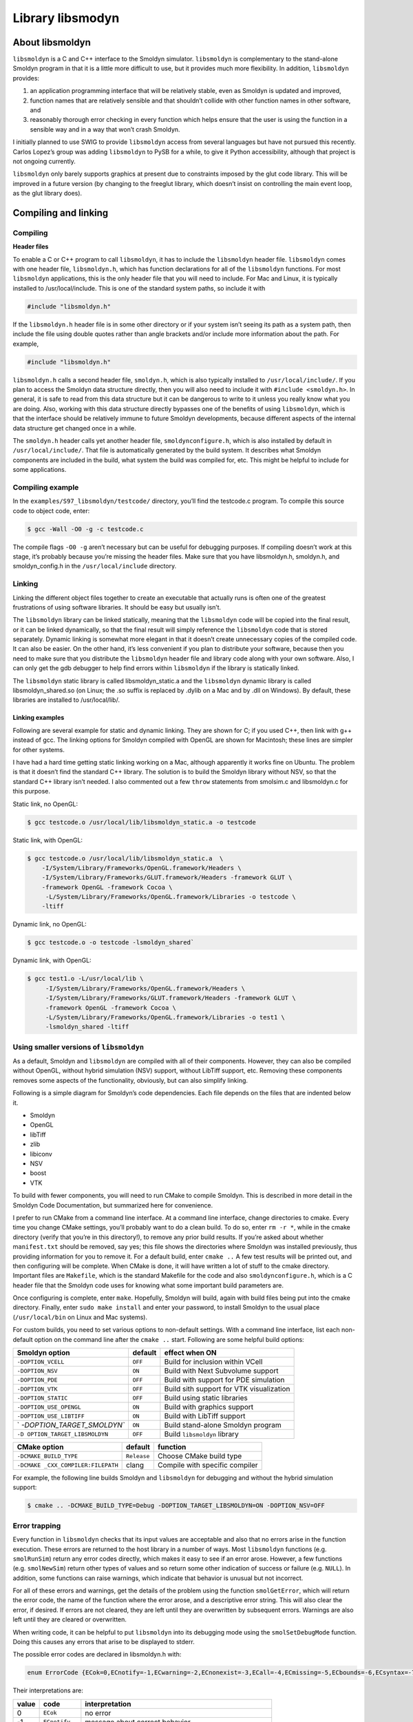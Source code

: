 ******************
Library libsmodyn
******************

About libsmoldyn
================

``libsmoldyn`` is a C and C++ interface to the Smoldyn simulator.
``libsmoldyn`` is complementary to the stand-alone Smoldyn program in
that it is a little more difficult to use, but it provides much more
flexibility. In addition, ``libsmoldyn`` provides:

1. an application programming interface that will be relatively stable,
   even as Smoldyn is updated and improved,
2. function names that are relatively sensible and that shouldn’t
   collide with other function names in other software, and
3. reasonably thorough error checking in every function which helps
   ensure that the user is using the function in a sensible way and in a
   way that won’t crash Smoldyn.

I initially planned to use SWIG to provide ``libsmoldyn`` access from
several languages but have not pursued this recently. Carlos Lopez’s
group was adding ``libsmoldyn`` to PySB for a while, to give it Python
accessibility, although that project is not ongoing currently.

``libsmoldyn`` only barely supports graphics at present due to
constraints imposed by the glut code library. This will be improved in a
future version (by changing to the freeglut library, which doesn’t
insist on controlling the main event loop, as the glut library does).

Compiling and linking
=====================

Compiling
---------

**Header files**

To enable a C or C++ program to call ``libsmoldyn``, it has to include the
``libsmoldyn`` header file. ``libsmoldyn`` comes with one header file,
``libsmoldyn.h``, which has function declarations for all of the ``libsmoldyn``
functions. For most ``libsmoldyn`` applications, this is the only header file
that you will need to include. For Mac and Linux, it is typically installed to
/usr/local/include. This is one of the standard system paths, so include it
with

.. code:: c

   #include "libsmoldyn.h"

If the ``libsmoldyn.h`` header file is in some other directory or if
your system isn’t seeing its path as a system path, then include the
file using double quotes rather than angle brackets and/or include more
information about the path. For example,

.. code:: c

   #include "libsmoldyn.h"

``libsmoldyn.h`` calls a second header file, ``smoldyn.h``, which is
also typically installed to ``/usr/local/include/``. If you plan to
access the Smoldyn data structure directly, then you will also need to
include it with ``#include <smoldyn.h>``. In general, it is safe to read
from this data structure but it can be dangerous to write to it unless
you really know what you are doing. Also, working with this data
structure directly bypasses one of the benefits of using ``libsmoldyn``,
which is that the interface should be relatively immune to future
Smoldyn developments, because different aspects of the internal data
structure get changed once in a while.

The ``smoldyn.h`` header calls yet another header file,
``smoldynconfigure.h``, which is also installed by default in
``/usr/local/include/``. That file is automatically generated by the
build system. It describes what Smoldyn components are included in the
build, what system the build was compiled for, etc. This might be
helpful to include for some applications.

Compiling example
-----------------

In the ``examples/S97_libsmoldyn/testcode/`` directory, you’ll find the
testcode.c program. To compile this source code to object code, enter:

.. code:: bash

   $ gcc -Wall -O0 -g -c testcode.c

The compile flags ``-O0 -g`` aren’t necessary but can be useful for
debugging purposes. If compiling doesn’t work at this stage, it’s
probably because you’re missing the header files. Make sure that you
have libsmoldyn.h, smoldyn.h, and smoldyn_config.h in the
``/usr/local/include`` directory.

Linking
-------

Linking the different object files together to create an executable that
actually runs is often one of the greatest frustrations of using
software libraries. It should be easy but usually isn’t.

The ``libsmoldyn`` library can be linked statically, meaning that the
``libsmoldyn`` code will be copied into the final result, or it can be
linked dynamically, so that the final result will simply reference the
``libsmoldyn`` code that is stored separately. Dynamic linking is
somewhat more elegant in that it doesn’t create unnecessary copies of
the compiled code. It can also be easier. On the other hand, it’s less
convenient if you plan to distribute your software, because then you
need to make sure that you distribute the ``libsmoldyn`` header file and
library code along with your own software. Also, I can only get the gdb
debugger to help find errors within ``libsmoldyn`` if the library is
statically linked.

The ``libsmoldyn`` static library is called libsmoldyn_static.a and the
``libsmoldyn`` dynamic library is called libsmoldyn_shared.so (on Linux;
the .so suffix is replaced by .dylib on a Mac and by .dll on Windows).
By default, these libraries are installed to /usr/local/lib/.

Linking examples
^^^^^^^^^^^^^^^^

Following are several example for static and dynamic linking. They are
shown for C; if you used C++, then link with g++ instead of gcc. The
linking options for Smoldyn compiled with OpenGL are shown for
Macintosh; these lines are simpler for other systems.

I have had a hard time getting static linking working on a Mac, although
apparently it works fine on Ubuntu. The problem is that it doesn’t find
the standard C++ library. The solution is to build the Smoldyn library
without NSV, so that the standard C++ library isn’t needed. I also
commented out a few ``throw`` statements from smolsim.c and libsmoldyn.c
for this purpose.

Static link, no OpenGL:

.. code:: bash

   $ gcc testcode.o /usr/local/lib/libsmoldyn_static.a -o testcode

Static link, with OpenGL:

.. code:: bash

   $ gcc testcode.o /usr/local/lib/libsmoldyn_static.a  \
       -I/System/Library/Frameworks/OpenGL.framework/Headers \
       -I/System/Library/Frameworks/GLUT.framework/Headers -framework GLUT \
       -framework OpenGL -framework Cocoa \
        -L/System/Library/Frameworks/OpenGL.framework/Libraries -o testcode \
       -ltiff

Dynamic link, no OpenGL:

.. code:: bash

   $ gcc testcode.o -o testcode -lsmoldyn_shared`

Dynamic link, with OpenGL:

.. code:: bash

   $ gcc test1.o -L/usr/local/lib \
        -I/System/Library/Frameworks/OpenGL.framework/Headers \
        -I/System/Library/Frameworks/GLUT.framework/Headers -framework GLUT \
        -framework OpenGL -framework Cocoa \
        -L/System/Library/Frameworks/OpenGL.framework/Libraries -o test1 \
        -lsmoldyn_shared -ltiff

Using smaller versions of ``libsmoldyn``
----------------------------------------

As a default, Smoldyn and ``libsmoldyn`` are compiled with all of their
components. However, they can also be compiled without OpenGL, without
hybrid simulation (NSV) support, without LibTiff support, etc. Removing
these components removes some aspects of the functionality, obviously,
but can also simplify linking.

Following is a simple diagram for Smoldyn’s code dependencies. Each file
depends on the files that are indented below it.

-  Smoldyn
-  OpenGL
-  libTiff
-  zlib
-  libiconv
-  NSV
-  boost
-  VTK

To build with fewer components, you will need to run CMake to compile
Smoldyn. This is described in more detail in the Smoldyn Code
Documentation, but summarized here for convenience.

I prefer to run CMake from a command line interface. At a command line
interface, change directories to cmake. Every time you change CMake
settings, you’ll probably want to do a clean build. To do so, enter
``rm -r *``, while in the cmake directory (verify that you’re in this
directory!), to remove any prior build results. If you’re asked about
whether m\ ``anifest.txt`` should be removed, say yes; this file shows
the directories where Smoldyn was installed previously, thus providing
information for you to remove it. For a default build, enter
``cmake ..`` A few test results will be printed out, and then
configuring will be complete. When CMake is done, it will have written a
lot of stuff to the cmake directory. Important files are ``Makefile``,
which is the standard Makefile for the code and also
``smoldynconfigure.h``, which is a C header file that the Smoldyn code
uses for knowing what some important build parameters are.

Once configuring is complete, enter ``make``. Hopefully, Smoldyn will
build, again with build files being put into the cmake directory.
Finally, enter ``sudo make install`` and enter your password, to install
Smoldyn to the usual place (``/usr/local/bin`` on Linux and Mac
systems).

For custom builds, you need to set various options to non-default
settings. With a command line interface, list each non-default option on
the command line after the ``cmake ..`` start. Following are some
helpful build options:

+----------------------------+---------+----------------------------+
| Smoldyn option             | default | effect when ON             |
+============================+=========+============================+
| ``-DOPTION_VCELL``         | ``OFF`` | Build for inclusion within |
|                            |         | VCell                      |
+----------------------------+---------+----------------------------+
| ``-DOPTION_NSV``           | ``ON``  | Build with Next Subvolume  |
|                            |         | support                    |
+----------------------------+---------+----------------------------+
| ``-DOPTION_PDE``           | ``OFF`` | Build with support for PDE |
|                            |         | simulation                 |
+----------------------------+---------+----------------------------+
| ``-DOPTION_VTK``           | ``OFF`` | Build sith support for VTK |
|                            |         | visualization              |
+----------------------------+---------+----------------------------+
| ``-DOPTION_STATIC``        | ``OFF`` | Build using static         |
|                            |         | libraries                  |
+----------------------------+---------+----------------------------+
| ``-DOPTION_USE_OPENGL``    | ``ON``  | Build with graphics        |
|                            |         | support                    |
+----------------------------+---------+----------------------------+
| ``-DOPTION_USE_LIBTIFF``   | ``ON``  | Build with LibTiff support |
+----------------------------+---------+----------------------------+
| `                          | ``ON``  | Build stand-alone Smoldyn  |
| `-DOPTION_TARGET_SMOLDYN`` |         | program                    |
+----------------------------+---------+----------------------------+
| ``-D                       | ``OFF`` | Build ``libsmoldyn``       |
| OPTION_TARGET_LIBSMOLDYN`` |         | library                    |
+----------------------------+---------+----------------------------+

+--------------------------+-------------+--------------------------+
| CMake option             | default     | function                 |
+==========================+=============+==========================+
| ``-DCMAKE_BUILD_TYPE``   | ``Release`` | Choose CMake build type  |
+--------------------------+-------------+--------------------------+
| ``-DCMAKE                | clang       | Compile with specific    |
| _CXX_COMPILER:FILEPATH`` |             | compiler                 |
+--------------------------+-------------+--------------------------+

For example, the following line builds Smoldyn and ``libsmoldyn`` for
debugging and without the hybrid simulation support:

.. code:: bash

   $ cmake .. -DCMAKE_BUILD_TYPE=Debug -DOPTION_TARGET_LIBSMOLDYN=ON -DOPTION_NSV=OFF

Error trapping
---------------

Every function in ``libsmoldyn`` checks that its input values are
acceptable and also that no errors arise in the function execution.
These errors are returned to the host library in a number of ways. Most
``libsmoldyn`` functions (e.g. ``smolRunSim``) return any error codes
directly, which makes it easy to see if an error arose. However, a few
functions (e.g. ``smolNewSim``) return other types of values and so
return some other indication of success or failure (e.g. ``NULL``). In
addition, some functions can raise warnings, which indicate that
behavior is unusual but not incorrect.

For all of these errors and warnings, get the details of the problem
using the function ``smolGetError``, which will return the error code,
the name of the function where the error arose, and a descriptive error
string. This will also clear the error, if desired. If errors are not
cleared, they are left until they are overwritten by subsequent errors.
Warnings are also left until they are cleared or overwritten.

When writing code, it can be helpful to put ``libsmoldyn`` into its
debugging mode using the ``smolSetDebugMode`` function. Doing this
causes any errors that arise to be displayed to stderr.

The possible error codes are declared in libsmoldyn.h with:

.. code:: c

   enum ErrorCode {ECok=0,ECnotify=-1,ECwarning=-2,ECnonexist=-3,ECall=-4,ECmissing=-5,ECbounds=-6,ECsyntax=-7,ECerror=-8,ECmemory=-9,ECbug=-10,ECsame=-11};

Their interpretations are:

+-------+----------------+-------------------------------------------+
| value | code           | interpretation                            |
+=======+================+===========================================+
| 0     | ``ECok``       | no error                                  |
+-------+----------------+-------------------------------------------+
| -1    | ``ECnotify``   | message about correct behavior            |
+-------+----------------+-------------------------------------------+
| -2    | ``ECwarning``  | unusual but not incorrect behavior        |
+-------+----------------+-------------------------------------------+
| -3    | ``ECnonexist`` | a function input specifies an item that   |
|       |                | doesn’t exist                             |
+-------+----------------+-------------------------------------------+
| -4    | ``ECsame``     | error code should be unchanged from a     |
|       |                | prior code                                |
+-------+----------------+-------------------------------------------+
| -5    | ``ECall``      | an argument of ``all`` was found and may  |
|       |                | not be permitted                          |
+-------+----------------+-------------------------------------------+
| -6    | ``ECmissing``  | a necessary function input parameter is   |
|       |                | missing                                   |
+-------+----------------+-------------------------------------------+
| -7    | ``ECbounds``   | a function input parameter is out of      |
|       |                | bounds                                    |
+-------+----------------+-------------------------------------------+
| -8    | ``ECsyntax``   | function inputs don’t make syntactical    |
|       |                | sense                                     |
+-------+----------------+-------------------------------------------+
| -9    | ``ECerror``    | unspecified error condition               |
+-------+----------------+-------------------------------------------+
| -10   | ``ECmemory``   | Smoldyn was unable to allocate the        |
|       |                | necessary memory                          |
+-------+----------------+-------------------------------------------+
| -11   | ``ECbug``      | error arose which should not have been    |
|       |                | possible                                  |
+-------+----------------+-------------------------------------------+

Error checking system internal to libsmoldyn.c
----------------------------------------------

This section describes how to write ``libsmoldyn`` functions using error
checking. While it is an essential part of all ``libsmoldyn`` functions,
these details are not important for most ``libsmoldyn`` users.

1. The first line of every ``libsmoldyn`` function should be
   ``const char     *funcname="``\ *function_name*\ \`\ ``;``. This name
   will be returned with any error message to tell the user where the
   error arose.

2. Within the function, check for warnings or errors with the ``LCHECK``
   macro. The macro format is
   ``LCHECK(``\ *condition*\ ``,funcname,``\ *error_code*\ ``,"``\ *message*\ \`\ ``);``.
   This checks that the test *condition* is true, and issues a
   notification, warning, or error when this is not the case. The
   *message* should be a descriptive message that is under 256
   characters in length.

3. Most functions return an ``enum ErrorCode``. If this is the case for
   your function, and your function might return a notification and/or a
   warning, then end the main body of the function with
   ``return     libwarncode;``. If it cannot return a notification or a
   warning, then end it with ``return ECok;``. Finally, if it does not
   return an \`\ ``enum     ErrorCode``, then it needs to return some
   other error condition that will tell the user to check for errors
   using ``smolGetError``.

4. After the main body of the function, add a goto target called
   ``failure:``.

5. Assuming the function returns an \`\ ``enum ErrorCode``", end the
   function with ``return liberrorcode;``.

The ``smolSetTimeStep`` function provides an excellent and simple
example of how ``libsmoldyn`` functions typically address errors. It is:

.. code:: c

   enum ErrorCode smolSetTimeStep(simptr sim,double timestep) {
       const char *funcname="smolSetTimeStep";

       LCHECK(sim,funcname,ECmissing,"missing sim");
       LCHECK(timestep>0,funcname,ECbounds,"timestep is not > 0");
       simsettime(sim,timestep,3);
       return ECok;
    failure:
       return liberrorcode; }

The ``smolGet...Index`` functions are worth a comment. Each of these
functions returns the index of an item, such as a species or a surface,
based on the name of the item. If the name is not found or other errors
arise, then these functions return the error code, cast as an integer.
Also, if the name is ``all``, then these functions return the error code
``ECall`` and set the error string
``species cannot be ‘all’", or equivalent. A typical use of these functions is seen in``\ smolSetSpeciesMobility`,
which includes the following code:

.. code:: c

   i=smolGetSpeciesIndex(sim,species);
   if(i==(int)ECall) smolClearError();
   else LCHECK(i>0,funcname,ECsame,NULL);

In this particular case, this function permits an input of ``all``, so
it clears errors that arise from this return value, and leaves ``i`` as
a negative value for later use.

``libsmoldyn`` quick function guide
====================================

The ``libsmoldyn`` functions correspond relatively closely to the
Smoldyn language statements, although not perfectly. However, all
functionality should be available using either method. The following
table lists the correspondences. Statements preceded by asterisks need
to be either entered in statement blocks or preceded by the statement’s
context (e.g. with ``surface`` *name*). Where correspondence does not
apply, the table lists ``N/A``.

+----------------------+----------------------------------------------+
| Statement            | ``libsmoldyn`` function                      |
+======================+==============================================+
| ``#``                | N/A                                          |
+----------------------+----------------------------------------------+
| ``/* ... */``        | N/A                                          |
+----------------------+----------------------------------------------+
| read_file            | ``smolLoadSimFromFile``,                     |
|                      | ``smolReadConfigString``                     |
+----------------------+----------------------------------------------+
| end_file             | N/A                                          |
+----------------------+----------------------------------------------+
| define               | N/A                                          |
+----------------------+----------------------------------------------+
| define_global        | N/A                                          |
+----------------------+----------------------------------------------+
| undefine             | N/A                                          |
+----------------------+----------------------------------------------+
| ifdefine             | N/A                                          |
+----------------------+----------------------------------------------+
| ifundefine           | N/A                                          |
+----------------------+----------------------------------------------+
| else                 | N/A                                          |
+----------------------+----------------------------------------------+
| endif                | N/A                                          |
+----------------------+----------------------------------------------+
| display_define       | N/A                                          |
+----------------------+----------------------------------------------+
| N/A                  | ``smolSetError``                             |
+----------------------+----------------------------------------------+
| N/A                  | ``smolGetError``                             |
+----------------------+----------------------------------------------+
| N/A                  | ``smolClearError``                           |
+----------------------+----------------------------------------------+
| N/A                  | ``smolSetDebugMode``                         |
+----------------------+----------------------------------------------+
| N/A                  | ``smolErrorCodeToString``                    |
+----------------------+----------------------------------------------+
|                      |                                              |
+----------------------+----------------------------------------------+
| dim                  | ``smolNewSim``                               |
+----------------------+----------------------------------------------+
| boundaries           | ``smolNewSim``, ``smolSetBoundaryType``      |
+----------------------+----------------------------------------------+
| low_wall             | ``smolNewSim``, ``smolSetBoundaryType``      |
+----------------------+----------------------------------------------+
| high_wall            | ``smolNewSim``, ``smolSetBoundaryType``      |
+----------------------+----------------------------------------------+
| time_start           | ``smolSetSimTimes``, ``smolSetTimeStart``    |
+----------------------+----------------------------------------------+
| time_stop            | ``smolSetSimTimes``, ``smolSetTimeStop``     |
+----------------------+----------------------------------------------+
| time_step            | ``smolSetSimTimes``, ``smolSetTimeStep``     |
+----------------------+----------------------------------------------+
| time_now             | ``smolSetTimeNow``                           |
+----------------------+----------------------------------------------+
|                      |                                              |
+----------------------+----------------------------------------------+
| species              | ``smolAddSpecies``                           |
+----------------------+----------------------------------------------+
| N/A                  | ``smolGetSpeciesIndex``                      |
+----------------------+----------------------------------------------+
| N/A                  | ``smolGetSpeciesName``                       |
+----------------------+----------------------------------------------+
| difc                 | ``smolSetSpeciesMobility``                   |
+----------------------+----------------------------------------------+
| difm                 | ``smolSetSpeciesMobility``                   |
+----------------------+----------------------------------------------+
| drift                | ``smolSetSpeciesMobility``                   |
+----------------------+----------------------------------------------+
| mol                  | ``smolAddSolutionMolecules``                 |
+----------------------+----------------------------------------------+
| surface_mol          | ``smolAddSurfaceMolecules``                  |
+----------------------+----------------------------------------------+
| compartment_mol      | ``smolAddCompartmentMolecules``              |
+----------------------+----------------------------------------------+
| molecule_lists       | ``smolAddMolList``                           |
+----------------------+----------------------------------------------+
| mol_list             | ``smolAddSpecies``, ``smolSetMolList``       |
+----------------------+----------------------------------------------+
| N/A                  | ``smolGetMolListIndex``                      |
+----------------------+----------------------------------------------+
| N/A                  | ``smolGetMolListName``                       |
+----------------------+----------------------------------------------+
| max_mol              | ``smolSetMaxMolecules``                      |
+----------------------+----------------------------------------------+
| N/A                  | ``smolGetMoleculeCount``                     |
+----------------------+----------------------------------------------+
|                      |                                              |
+----------------------+----------------------------------------------+
| graphics             | ``smolSetGraphicsParams``                    |
+----------------------+----------------------------------------------+
| graphic_iter         | ``smolSetGraphicsParams``                    |
+----------------------+----------------------------------------------+
| graphic_delay        | ``smolSetGraphicsParams``                    |
+----------------------+----------------------------------------------+
| frame_thickness      | ``smolSetFrameStyle``                        |
+----------------------+----------------------------------------------+
| frame_color          | ``smolSetFrameStyle``                        |
+----------------------+----------------------------------------------+
| grid_thickness       | ``smolSetGridStyle``                         |
+----------------------+----------------------------------------------+
| grid_color           | ``smolSetGridStyle``                         |
+----------------------+----------------------------------------------+
| background_color     | ``smolSetBackgroundStyle``                   |
+----------------------+----------------------------------------------+
| display_size         | ``smolSetMoleculeStyle``                     |
+----------------------+----------------------------------------------+
| color                | ``smolSetMoleculeStyle``                     |
+----------------------+----------------------------------------------+
| tiff_iter            | ``smolSetTiffParams``                        |
+----------------------+----------------------------------------------+
| tiff_name            | ``smolSetTiffParams``                        |
+----------------------+----------------------------------------------+
| tiff_min             | ``smolSetTiffParams``                        |
+----------------------+----------------------------------------------+
| tiff_max             | ``smolSetTiffParams``                        |
+----------------------+----------------------------------------------+
| light                | ``smolSetLightParams``                       |
+----------------------+----------------------------------------------+
| text_color           | ``smolSetTextStyle``                         |
+----------------------+----------------------------------------------+
| text_display         | ``smolAddTextDisplay``                       |
+----------------------+----------------------------------------------+
|                      |                                              |
+----------------------+----------------------------------------------+
| output_root          | ``smolSetOutputPath``                        |
+----------------------+----------------------------------------------+
| output_files         | ``smolAddOutputFile``                        |
+----------------------+----------------------------------------------+
| append_files         | ``smolAddOutputFile``                        |
+----------------------+----------------------------------------------+
| output_file_number   | ``smolAddOutputFile``                        |
+----------------------+----------------------------------------------+
| cmd                  | ``smolAddCommand``,                          |
|                      | ``smolAddCommandFromString``                 |
+----------------------+----------------------------------------------+
|                      |                                              |
+----------------------+----------------------------------------------+
| start_surface        | ``smolAddSurface``                           |
+----------------------+----------------------------------------------+
| new_surface          | ``smolAddSurface``                           |
+----------------------+----------------------------------------------+
| \* name              | ``smolAddSurface``                           |
+----------------------+----------------------------------------------+
| N/A                  | ``smolGetSurfaceIndex``                      |
+----------------------+----------------------------------------------+
| N/A                  | ``smolGetSurfaceName``                       |
+----------------------+----------------------------------------------+
| action               | ``smolSetSurfaceAction``                     |
+----------------------+----------------------------------------------+
| rate                 | ``smolSetSurfaceRate``                       |
+----------------------+----------------------------------------------+
| rate_internal        | ``smolSetSurfaceRate``                       |
+----------------------+----------------------------------------------+
| color                | ``smolSetSurfaceFaceStyle``,                 |
|                      | ``smolSetSurfaceEdgeStyle``                  |
+----------------------+----------------------------------------------+
| thickness            | ``smolSetSurfaceEdgeStyle``                  |
+----------------------+----------------------------------------------+
| stipple              | ``smolSetSurfaceEdgeStyle``                  |
+----------------------+----------------------------------------------+
| polygon              | ``smolSetSurfaceFaceStyle``                  |
+----------------------+----------------------------------------------+
| shininess            | ``smolSetSurfaceFaceStyle``                  |
+----------------------+----------------------------------------------+
| panel                | ``smolAddPanel``                             |
+----------------------+----------------------------------------------+
| N/A                  | ``smolGetPanelIndex``                        |
+----------------------+----------------------------------------------+
| N/A                  | ``smolGetPanelName``                         |
+----------------------+----------------------------------------------+
| jump                 | ``smolSetPanelJump``                         |
+----------------------+----------------------------------------------+
| neighbors            | ``smolAddPanelNeighbor``                     |
+----------------------+----------------------------------------------+
| unbounded_emitter    | ``smolAddSurfaceUnboundedEmitter``           |
+----------------------+----------------------------------------------+
| end_surface          | N/A                                          |
+----------------------+----------------------------------------------+
| epsilon              | ``smolSetSurfaceSimParams``                  |
+----------------------+----------------------------------------------+
| margin               | ``smolSetSurfaceSimParams``                  |
+----------------------+----------------------------------------------+
| neighbor_dist        | ``smolSetSurfaceSimParams``                  |
+----------------------+----------------------------------------------+
|                      |                                              |
+----------------------+----------------------------------------------+
| start_compartment    | ``smolAddCompartment``                       |
+----------------------+----------------------------------------------+
| new_compartment      | ``smolAddCompartment``                       |
+----------------------+----------------------------------------------+
| \* name              | ``smolAddCompartment``                       |
+----------------------+----------------------------------------------+
| N/A                  | ``smolGetCompartmentIndex``                  |
+----------------------+----------------------------------------------+
| N/A                  | ``smolGetCompartmentName``                   |
+----------------------+----------------------------------------------+
| surface              | ``smolAddCompartmentSurface``                |
+----------------------+----------------------------------------------+
| point                | ``smolAddCompartmentPoint``                  |
+----------------------+----------------------------------------------+
| compartment          | ``smolAddCompartmentLogic``                  |
+----------------------+----------------------------------------------+
| end_compartment      | N/A                                          |
+----------------------+----------------------------------------------+
|                      |                                              |
+----------------------+----------------------------------------------+
| reaction             | ``smolAddReaction``                          |
+----------------------+----------------------------------------------+
| N/A                  | ``smolGetReactionIndex``                     |
+----------------------+----------------------------------------------+
| N/A                  | ``smolGetReactionName``                      |
+----------------------+----------------------------------------------+
| reaction_cmpt        | ``smolSetReactionRegion``                    |
+----------------------+----------------------------------------------+
| reaction_surface     | ``smolSetReactionRegion``                    |
+----------------------+----------------------------------------------+
| reaction_rate        | ``smolAddReaction``, ``smolSetReactionRate`` |
+----------------------+----------------------------------------------+
| confspread_radius    | ``smolSetReactionRate``                      |
+----------------------+----------------------------------------------+
| binding_radius       | ``smolSetReactionRate``                      |
+----------------------+----------------------------------------------+
| reaction_probability | ``smolSetReactionRate``                      |
+----------------------+----------------------------------------------+
| reaction_production  | ``smolSetReactionRate``                      |
+----------------------+----------------------------------------------+
| reaction_permit      | not supported                                |
+----------------------+----------------------------------------------+
| reaction_forbid      | not supported                                |
+----------------------+----------------------------------------------+
| product_placement    | ``smolSetReactionProducts``                  |
+----------------------+----------------------------------------------+
|                      |                                              |
+----------------------+----------------------------------------------+
| start_port           | ``smolAddPort``                              |
+----------------------+----------------------------------------------+
| new_port             | ``smolAddPort``                              |
+----------------------+----------------------------------------------+
| \* name              | ``smolAddPort``                              |
+----------------------+----------------------------------------------+
| N/A                  | ``smolGetPortIndex``                         |
+----------------------+----------------------------------------------+
| N/A                  | ``smolGetPortName``                          |
+----------------------+----------------------------------------------+
| surface              | ``smolAddPort``                              |
+----------------------+----------------------------------------------+
| face                 | ``smolAddPort``                              |
+----------------------+----------------------------------------------+
| end_port             | N/A                                          |
+----------------------+----------------------------------------------+
| N/A                  | ``smolAddPortMolecules``                     |
+----------------------+----------------------------------------------+
| N/A                  | ``smolGetPortMolecules``                     |
+----------------------+----------------------------------------------+
|                      |                                              |
+----------------------+----------------------------------------------+
| rand_seed            | ``smolSetRandomSeed``                        |
+----------------------+----------------------------------------------+
| accuracy             | not supported                                |
+----------------------+----------------------------------------------+
| molperbox            | ``smolSetPartitions``                        |
+----------------------+----------------------------------------------+
| boxsize              | ``smolSetPartitions``                        |
+----------------------+----------------------------------------------+
| gauss_table_size     | not supported                                |
+----------------------+----------------------------------------------+
| epsilon              | ``smolSetSurfaceSimParams``                  |
+----------------------+----------------------------------------------+
| margin               | ``smolSetSurfaceSimParams``                  |
+----------------------+----------------------------------------------+
| neighbor_dist        | ``smolSetSurfaceSimParams``                  |
+----------------------+----------------------------------------------+
| pthreads             | not supported                                |
+----------------------+----------------------------------------------+
|                      |                                              |
+----------------------+----------------------------------------------+
| N/A                  | ``smolUpdateSim``                            |
+----------------------+----------------------------------------------+
| N/A                  | ``smolRunTimeStep``                          |
+----------------------+----------------------------------------------+
| N/A                  | ``smolRunSim``                               |
+----------------------+----------------------------------------------+
| N/A                  | ``smolRunSimUntil``                          |
+----------------------+----------------------------------------------+
| N/A                  | ``smolFreeSim``                              |
+----------------------+----------------------------------------------+
| N/A                  | ``smolDisplaySim``                           |
+----------------------+----------------------------------------------+
| N/A                  | ``smolPrepareSimFromFile``                   |
+----------------------+----------------------------------------------+

``libsmoldyn`` header file
==========================

Following is the entire ``libsmoldyn`` header file, ``libsmoldyn.h``.
This lists all of the function declarations. If there is a discrepancy
between declarations listed here and those listed in following sections,
the ones shown here are almost certainly the correct ones. This file
references smoldyn.h, which lists all of the data structure declarations
and enumerated type definitions.

If you compiled and installed Smoldyn using the default configuration,
both files should be in your ``/usr/local/include/smoldyn`` directory.
Also in this directory is the ``smoldyn_config.h`` file. This file was
used for compiling Smoldyn and ``libsmoldyn`` but is not needed
afterwards. Nevertheless, it’s copied to the /usr/local/include/smoldyn
directory so that programs that call ``libsmoldyn`` can know what
options ``libsmoldyn`` was built with.

``libsmoldyn`` functions
========================

General comments
----------------

None of the functions allocate memory, except within the simulation data
structure. This means, for example, that all functions that return
strings do not allocate these strings themselves, but instead write the
string text to memory that the library user allocated and gave to the
function. All strings are fixed at ``STRCHAR`` characters, where this
constant is defined in ``string2.h`` to 256 characters.

Miscellaneous
-------------

-  ``double smolGetVersion(void);`` Returns the Smoldyn version number.

Errors
------

-  | ``void smolSetError(const char *errorfunction,enum ErrorCode errorcode,const char *errorstring);``
   | This function is probably not useful for most users. Sets the
     ``libsmoldyn`` error code to ``errorcode``, error function to
     ``errorfunction``, and error string to ``errorstring``. The sole
     exception is if ``errorcode`` is ``ECsame`` then this does nothing
     and simply returns. Back to it’s normal operation, this also either
     sets or clears the ``libsmoldyn`` warning code, as appropriate. If
     ``errorstring`` is entered as ``NULL``, this clears the current
     error string, and similarly for ``errorfunction``.

-  | ``enum ErrorCode smolGetError(char *errorfunction,char *errorstring,int clearerror);``
   | Returns the current ``libsmoldyn`` error code directly, returns the
     function where the error occurred in ``errorfunction`` if it is not
     ``NULL``, and returns the error string in ``errorstring`` if it is
     not ``NULL``. Set ``clearerror`` to 1 to clear the error and 0 to
     leave any error condition unchanged.

-  ``void smolClearError(void);``

   Clears any error condition.

-  ``void smolSetDebugMode(int debugmode);``

   Enter ``debugmode`` as 1 to enable debugging and 0 to disable
   debugging. When debug mode is turned on, all errors are displayed to
   stderr, as are all cleared errors. By turning on debug mode, you can
   often avoid checking for errors with additional code and you also
   typically don’t need to call ``smolGetError``.

-  ``char* smolErrorCodeTostring(enum ErrorCode erc,char *string);``

   Returns a string both directly and in ``string`` that corresponds to
   the error code in ``erc``. For example, if ``erc`` is ``ECmemory``,
   this returns the string ``memory``.

Sim structure
-------------

-  | ``simptr smolNewSim(int dim,double *lowbounds,double *highbounds);``
   | Creates and returns a new sim structure. The structure is
     initialized for a ``dim`` dimensional system that has boundaries
     defined by the points ``lowbounds`` and ``highbounds``. Boundaries
     are transmitting (modify them with ``smolSetBoundaryType``).
     Returns ``NULL`` upon failure.

-  | ``enum ErrorCode smolUpdateSim(simptr sim);``
   | Updates the simulation structure. This calculates all simulation
     parameters from physical parameters, sorts lists, and generally
     does everything required to make a simulation ready to run. It may
     be called multiple times.

-  | ``enum ErrorCode smolRunTimeStep(simptr sim);``
   | Runs one time step of the simulation. Returns an error if the
     simulation terminates unexpectedly during this time step or a
     warning if it terminates normally.

-  | ``enum ErrorCode smolRunSim(simptr sim);``
   | Runs the simulation until it terminates. Returns an error if the
     simulation terminates unexpectedly during this time step or a
     warning if it terminates normally.

-  | ``enum ErrorCode smolRunSimUntil(simptr sim,double breaktime);``
   | Runs the simulation either until it terminates or until the
     simulation time equals or exceeds ``breaktime``.

-  | ``enum ErrorCode smolFreeSim(simptr sim);``
   | Frees the simulation data structure.

-  | ``enum ErrorCode smolDisplaySim(simptr sim);``
   | Displays all relevant information about the simulation system to
     stdout.

Read configuration file
-----------------------

-  | ``simptr smolPrepareSimFromFile(char *filepath,char *filename,char *flags);``
   | Reads the Smoldyn configuration file that is at ``filepath`` and
     has file name ``filename``, sets it up, and outputs simulation
     diagnostics to stdout. Returns the sim structure, or ``NULL`` if an
     error occurred. ``flags`` are the command line flags that are
     entered for normal Smoldyn use. Either or both of ``filepath`` and
     ``flags`` can be sent in as ``NULL`` if there is nothing to report.
     After this function runs successfully, it should be possible to
     call ``smolRunSim`` or ``smolRunTimeStep``.

-  | ``enum ErrorCode smolLoadSimFromFile(char *filepath,char *filename,simptr *simpointer,char *flags);``
   | Loads part or all of a sim structure from the file that is at
     ``filepath`` and has file name ``filename``. Send in ``simpointer``
     as a pointer to sim, where sim may be an existing simulation
     structure that this function will append or ``NULL`` if it is to be
     created by this function. ``flags`` are the command line flags that
     are entered for normal Smoldyn use. Either or both of ``filepath``
     and ``flags`` can be sent in as ``NULL`` if there is nothing to
     report. After this function runs successfully, call
     ``smolUpdateSim`` to calculate simulation parameters.

-  | ``enum ErrorCode smolReadConfigString(simptr sim,char *statement,char *parameters);``
   | Reads and processes what would normally be a single line of a
     configuration file. The first word of the line is the statement
     name, entered here as ``statement``, while the rest of the line is
     entered as ``parameters``. Separate different parameters with
     spaces. The same parser is used as for normal Smoldyn configuration
     files. This function does not make use of block style input
     formatting, such as for surface definitions. This means that a new
     surface needs to declared with ``new_surface`` **name** and all
     subsequent surface definitions need to start with surface **name**.
     Analogous rules apply to compartments and port.

Simulation settings
-------------------

-  | ``enum ErrorCode smolSetSimTimes(simptr sim,double timestart,double timestop,double timestep);``
   | Sets all of the simulation time parameters to the values entered
     here. In addition the simulation time ``now`` is set to
     ``timestart``.

-  | ``enum ErrorCode smolSetTimeStart(simptr sim,double timestart);``
   | Sets the simulation starting time.

-  | ``enum ErrorCode smolSetTimeStop(simptr sim,double timestop);``
   | Sets the simulation stopping time.

-  ``enum ErrorCode smolSetTimeNow(simptr sim,double timenow);`` Sets
   the simulation current time.

-  ``enum ErrorCode smolSetTimeStep(simptr sim,double timestep);`` Sets
   the simulation time step, which must be greater than 0.

-  ``enum ErrorCode smolSetRandomSeed(simptr sim,double seed);`` Sets
   the random number generator seed to ``seed`` if ``seed`` is at least
   0, and sets it to the current time value if ``seed`` is less than 0.

-  ``enum ErrorCode smolSetPartitions(simptr sim,char *method,double value);``
   Sets the virtual partitions in the simulation volume. Enter
   ``method`` as ``molperbox`` and then enter ``value`` with the
   requested number of molecules per partition volume; the default,
   which is used if this function is not called at all, is a target of 4
   molecules per box. Or, enter ``method`` as ``boxsize`` and enter
   ``value`` with the requested partition spacing. In this latter case,
   the actual partition spacing may be larger or smaller than the
   requested value in order to fit an integer number of partitions into
   each coordinate of the simulation volume.

Graphics
--------

-  | ``enum ErrorCode smolSetGraphicsParams(simptr sim,char *method,int timesteps,double delay);``
   | Sets basic simulation graphics parameters. Enter ``method`` as
     ``none`` for no graphics (the default), ``opengl`` for fast but
     minimal OpenGL graphics, ``opengl_good`` for improved OpenGL
     graphics, ``opengl_better`` for fairly good OpenGL graphics, or as
     ``NULL`` to not set this parameter currently. Enter ``timesteps``
     with a positive integer to set the number of simulation time steps
     between graphics renderings (1 is the default) or with a negative
     number to not set this parameter currently. Enter ``delay`` as a
     non-negative number to set the minimum number of milliseconds that
     must elapse between subsequent graphics renderings in order to
     improve visualization (0 is the default) or as a negative number to
     not set this parameter currently.

-  | ``enum ErrorCode smolSetTiffParams(simptr sim,int timesteps,char *tiffname,int lowcount,int highcount);``
   | Sets parameters for the automatic collection of TIFF format
     snapshots of the graphics window. ``timesteps`` is the number of
     simulation timesteps that should elapse between subsequent
     snapshots, ``tiffname`` is the root filename of the output TIFF
     files, ``lowcount`` is a number that is appended to the filename of
     the first snapshot and which is then incremented for subsequent
     snapshots, and ``highcount`` is the last numbered file that will be
     collected. Enter negative numbers for ``timesteps``, ``lowcount``,
     and/or ``highcount`` to not set these parameters, and enter
     ``NULL`` for ``tiffname`` to not set the file name.

-  | ``enum ErrorCode smolSetLightParams(simptr sim,int lightindex,double *ambient,double *diffuse,double *specular,double *position);``
   | Sets the lighting parameters that are used for the rendering method
     ``opengl_better``. Enter ``lightindex`` as -1 for the global
     ambient light (in which case ``diffuse``, ``specular``, and
     ``position`` should all be ``NULL``) or as 0 to 8 for one of the 8
     light sources. For each light source, you can specify the 4-value
     color vector for the light’s ambient, diffuse, and specular
     properties (all values should be between 0 and 1). You can also
     specify the 3-dimensional position for the light. To not set a
     property, just enter the respective vector as ``NULL``.

-  | ``enum ErrorCode smolSetBackgroundStyle(simptr sim,double *color);``
   | Sets the color of the graphics display background. ``color`` is a
     4-value vector with red, green, blue, and alpha values.

-  | ``enum ErrorCode smolSetFrameStyle(simptr sim,double thickness,double *color);``
   | Sets the thickness and the color of the wire frame that outlines
     the simulation system in the graphics window. Enter ``thickness``
     as 0 for no frame, as a positive number for the number of points in
     thickness, or as a negative number to not set this parameter. Enter
     ``color`` as a 4-value vector with the frame color, or as ``NULL``
     to not set it.

-  | ``enum ErrorCode smolSetGridStyle(simptr sim,double thickness,double *color);``
   | Sets the thickness and the color of a grid that shows where the
     partitions are that separate Smoldyn’s virtual boxes. Enter
     ``thickness`` as 0 for no grid, as a positive number for the number
     of points in thickness, or as a negative number to not set this
     parameter. Enter ``color`` as a 4-value vector with the grid color,
     or as ``NULL`` to not set it.

-  | ``enum ErrorCode  smolSetTextStyle(simptr sim,double *color);``
   | Sets the color of any text that is displayed to the graphics
     window. ``color`` is a 4-value vector with red, green, blue, and
     alpha values.

-  | ``enum ErrorCode smolAddTextDisplay(simptr sim,char *item);``
   | Adds ``item`` to the list of things that Smoldyn should display as
     text to the graphics window. Currently supported options are
     ``time`` and the names of species and, optionally, their states.
     For species and states, the graphics window shows the number of
     molecules.

Runtime commands
----------------

-  | ``enum ErrorCode smolSetOutputPath(simptr sim,char *path);``
   | Sets the file path for text output files to ``path``.

-  | ``enum ErrorCode  smolAddOutputFile(simptr sim,char *filename,int suffix,int append);``
   | Declares the file called ``filename`` as a file for output by one
     or more runtime commands. Note that spaces are not permitted in the
     file name. If ``suffix`` is non-negative, then the file name is
     suffixed by this integer, which can be helpful for creating output
     file stacks. Enter ``append`` as 1 if any current file should
     simply be appended, or to 0 if any current file should be
     overwritten.

-  | ``enum ErrorCode smolAddCommand(simptr sim,char type,double on,double off,double step,double multiplier,char *commandstring);``
   | Adds a run-time command to the simulation, including its timing
     instructions. This function should generally be called after
     ``smolSetSimTimes`` to make sure that command times get set
     correctly. The following table lists the command type options along
     with the other parameters that are used for each type. Parameters
     that are not required are simply ignored. The ``commandstring`` is
     the command name followed by any command parameters.

   +----------+----------+----------+----------+----------+----------+
   | ``type`` | meaning  | ``on``   | ``off``  | ``step`` | ``mult   |
   |          |          |          |          |          | iplier`` |
   +==========+==========+==========+==========+==========+==========+
   |          |          |          |          |          |          |
   +----------+----------+----------+----------+----------+----------+
   | ``b``    | before   | -        | -        | -        | -        |
   |          | si       |          |          |          |          |
   |          | mulation |          |          |          |          |
   +----------+----------+----------+----------+----------+----------+
   | ``a``    | after    | -        | -        | -        | -        |
   |          | si       |          |          |          |          |
   |          | mulation |          |          |          |          |
   +----------+----------+----------+----------+----------+----------+
   | ``@``    | at fixed | time     | -        | -        | -        |
   |          | time     |          |          |          |          |
   +----------+----------+----------+----------+----------+----------+
   | ``i``    | fixed    | time on  | time off | time     | -        |
   |          | i        |          |          | step     |          |
   |          | ntervals |          |          |          |          |
   +----------+----------+----------+----------+----------+----------+
   | ``x``    | exp      | time on  | time off | min.     | mu       |
   |          | onential |          |          | time     | ltiplier |
   |          | i        |          |          | step     |          |
   |          | ntervals |          |          |          |          |
   +----------+----------+----------+----------+----------+----------+
   |          |          |          |          |          |          |
   +----------+----------+----------+----------+----------+----------+
   | ``B``    | before   | -        | -        | -        | -        |
   |          | si       |          |          |          |          |
   |          | mulation |          |          |          |          |
   +----------+----------+----------+----------+----------+----------+
   | ``A``    | after    | -        | -        | -        | -        |
   |          | si       |          |          |          |          |
   |          | mulation |          |          |          |          |
   +----------+----------+----------+----------+----------+----------+
   | ``&``    | at fixed | i        | -        | -        | -        |
   |          | i        | teration |          |          |          |
   |          | teration |          |          |          |          |
   +----------+----------+----------+----------+----------+----------+
   | ``I``    | fixed    | iter. on | iter.    | iter.    | -        |
   |          | i        |          | off      | step     |          |
   |          | teration |          |          |          |          |
   |          | i        |          |          |          |          |
   |          | ntervals |          |          |          |          |
   +----------+----------+----------+----------+----------+----------+
   | ``E``    | every    | -        | -        | -        | -        |
   |          | time     |          |          |          |          |
   |          | step     |          |          |          |          |
   +----------+----------+----------+----------+----------+----------+
   | ``N``    | every    | -        | -        | iter.    | -        |
   |          | n’th     |          |          | step     |          |
   |          | time     |          |          |          |          |
   |          | step     |          |          |          |          |
   +----------+----------+----------+----------+----------+----------+

-  | ``enum ErrorCode``
   | ``smolAddCommandFromString(simptr sim,char *string);``
   | Defines a runtime command, including its execution timing
     parameters, from the string ``string``. This string should be
     identical to ones used in configuration files, except that they do
     not include the ``cmd`` statement.

Molecules
---------

-  | ``enum ErrorCode smolAddSpecies(simptr sim,char *species,char *mollist);``
   | Adds a molecular species named ``species`` to the system. If you
     have already created species lists and want all states of this
     species to live in a specific list, then enter it in ``mollist``;
     otherwise, enter ``mollist`` as ``NULL`` or an empty string to
     request default behavior.

-  | ``int smolGetSpeciesIndex(simptr sim,char *species);``
   | Returns the species index that corresponds to the species named
     ``species``. Upon failure, this function returns an error code cast
     as an integer.

-  | ``char* smolGetSpeciesName(simptr sim,int speciesindex,char *species);``
   | Returns the species name that corresponds to the species index in
     ``speciesindex``. The name is returned both in ``species`` and
     directly, where the latter simplifies function use. Upon failure,
     this function returns ``NULL``.

-  | ``enum ErrorCode smolSetSpeciesMobility(simptr sim,char *species,enum MolecState     state,double difc,double *drift,double *difmatrix);``
   | Sets any or all of the mobility coefficients for species
     ``species`` (which may be ``all``) and state ``state`` (which may
     be ``MSall``). ``difc`` is the isotropic diffusion coefficient,
     ``drift`` is the drift vector, and ``difmatrix`` is the square of
     the anisotropic diffusion matrix (see the User’s manual). To not
     set coefficients, enter a negative number in ``difc`` and/or enter
     a ``NULL`` pointer in the other inputs, respectively.

-  | ``int smolAddMolList(simptr sim,char *mollist);``
   | Adds a new molecule list, named ``mollist``, to the system.

-  | ``int smolGetMolListIndex(simptr sim,char *mollist);``
   | Returns the list index that corresponds to the list named
     ``mollist``.

-  | ``char* smolGetMolListName(simptr sim,int mollistindex,char *mollist);``
   | Returns the molecule list name that corresponds to the molecule
     list with index ``mollistindex``. The name is returned both in
     ``mollist`` and directly. On error, this function ``NULL``.

-  | ``enum ErrorCode smolSetMolList(simptr sim,char *species,enum MolecState state,char     *mollist);``
   | Sets the molecule list for species ``species`` (which may be
     ``all``) and state ``state`` (which may be ``MSall``) to molecule
     list ``mollist``.

-  | ``enum ErrorCode smolSetMaxMolecules(simptr sim,int maxmolecules);``
   | Sets the maximum number of molecules that can simultaneously exist
     in a system to ``maxmolecules``. At present, this function needs to
     be called for a simulation to run, although it will become optional
     once dynamic molecule memory allocation has been written.

-  | ``enum ErrorCode  smolAddSolutionMolecules(simptr sim,char *species,int number,double *lowposition,double *highposition);``
   | Adds ``number`` solution state molecules of species ``species`` to
     the system. They are randomly distributed within the box that has
     its opposite corners defined by ``lowposition`` and
     ``highposition``. Any or all of these coordinates can equal each
     other to place the molecules along a plane or at a point. Enter
     ``lowposition`` and/or ``highposition`` as ``NULL`` to indicate
     that the respective corner is equal to that corner of the entire
     system volume.

-  | ``enum ErrorCode smolAddCompartmentMolecules(simptr sim,char *species,int number,char *compartment);``
   | Adds ``number`` solution state molecules of species ``species`` to
     the compartment ``compartment``. Molecules are randomly distributed
     within the compartment.

-  | ``enum ErrorCode smolAddSurfaceMolecules(simptr sim,int speciesindex,enum MolecState state,int number,int surface,enum PanelShape panelshape,int panel,double *position);``
   | Adds ``number`` molecules of species ``species`` and state
     ``state`` to surface(s) in the system. It is permissible for
     ``surface`` to be ``all``, ``panelshape`` to be PSall, and/or
     ``panel`` to be ``all``. If you want molecules at a specific
     position, then you need to enter a specific surface, panel shape,
     and panel, and then enter the position in ``position``.

-  | ``int smolGetMoleculeCount(simptr sim,char *species,enum MolecState state);``
   | Returns the total number of molecules in the system that have
     species ``species`` (``all`` is permitted) and state ``state``
     (``MSall`` is permitted). Any error is returned as the error code
     cast as an integer.

-  | ``enum ErrorCode smolSetMoleculeStyle(simptr sim,const char *species,enum MolecState state,double size,double *color);``
   | Sets the graphical display parameters for molecules of species
     ``species`` (``all`` is permitted) and state ``state`` (``MSall``
     is permitted). Enter ``size`` with the drawing size (in pixels if
     graphics method is ``opengl`` and in simulation system length units
     for better drawing methods) or with a negative number to not set
     the size. Enter ``color`` with the 3-value color vector or with
     ``NULL`` to not set the color.

Surfaces
--------

-  | ``enum ErrorCode smolSetBoundaryType(simptr sim,int dimension,int highside,char type);``
   | Sets the molecule interaction properties for a system boundary that
     bounds the ``dimension`` axis. Enter ``dimension`` as -1 to
     indicate all dimensions. Set ``highside`` to 0 for the lower
     boundary, to 1 for the upper boundary, and to -1 for both
     boundaries. The boundary type is entered in ``type`` as ‘r’ for
     reflecting, ‘p’ for periodic, ‘a’ for absorbing, or ‘t’ for
     transmitting. Note that Smoldyn only observes these properties if
     no surfaces are declared; otherwise all boundaries are transmitting
     regardless of what’s entered here.

-  | ``int smolAddSurface(simptr sim,char *surface);``
   | Adds a surface called ``surface`` to the system.

-  | ``int smolGetSurfaceIndex(simptr sim,char *surface);``
   | Returns the surface index that corresponds to the surface named
     ``surface``. The index is non-negative. On failure, this returns an
     error code cast as an integer.

-  | ``char*  smolGetSurfaceName(simptr sim,int surfaceindex,char *surface);``
   | Returns the surface name for surface number ``surfaceindex`` both
     directly and in the ``surface`` string. On failure, this returns
     ``NULL``.

-  | ``enum ErrorCode smolSetSurfaceAction(simptr sim,char *surface,enum PanelFace face,char *species,enum MolecState state,enum SrfAction action);``
   | Sets the action that should happen when a molecule of species
     ``species`` (may be ``all``) and state ``state`` (may be ``MSall``)
     diffuses into face ``face`` (may be ``PFboth``) of surface
     ``surface``. The action is set to ``action``.

-  | ``enum ErrorCode smolSetSurfaceRate(simptr sim,char *surface,char *species,enum MolecState state,enum MolecState state1,enum MolecState state2,double rate,char *newspecies,int isinternal);``
   | Sets the surface interaction rate(s) for surface ``surface`` (may
     be ``all``) and species ``species`` (may be ``all``) and state
     ``state``. The transition being considered is from ``state1`` to
     ``state2`` (this function uses the tri-state format for describing
     surface interactions, shown below). The interaction rate is set to
     ``rate``, which is interpreted as a probability value for internal
     use if ``isinternal`` is 1 and as a physical interaction
     coefficient if ``isinternal`` is 0. If the molecule ends up
     interacting with the surface, it changes to new species
     ``newspecies``. Enter ``newspecies`` as either ``NULL`` or an empty
     string to indicate that molecules should not change species upon
     interactions. The molecule states are most easily understood with
     the following table. If the action listed in the table is in
     italics, then the corresponding combination of states is not a
     permitted input.

   ================= ========= ========== ========== ===========
   interaction class           action                
   \                 ``state`` ``state1`` ``state2`` 
   \                 soln      soln       soln       *reflect*
   \                 "         "          bsoln      transmit
   collision from    "         "          bound      adsorb
   solution state    "         bsoln      soln       transmit
   \                 "         "          bsoln      *reflect*
   \                 "         "          bound      adsorb
   \                 "         bound      soln       desorb
   action from       "         "          bsoln      desorb
   bound state       "         "          bound      *no change*
   \                 "         "          bound’     flip
   \                 bound     soln       soln       *reflect*
   \                 "         "          bsoln      transmit
   \                 "         "          bound      hop
   collision from    "         "          bound’     hop
   bound state       "         bsoln      soln       transmit
   \                 "         "          bsoln      *reflect*
   \                 "         "          bound      hop
   \                 "         "          bound’     hop
   \                 "         bound      soln       desorb
   action from       "         "          bsoln      desorb
   bound state       "         "          bound      *no change*
   \                 "         "          bound’     flip
   impossible        "         bound’     any        *nonsense*
   ================= ========= ========== ========== ===========

-  | ``int``
   | ``smolAddPanel(simptr sim,char *surface,enum PanelShape     panelshape,char *panel,char *axisstring,double *params);``
   | Adds or modifies a panel of shape ``panelshape`` of surface
     ``surface``. ``axisstring`` lists any text parameters for the
     panel, which in practice is only a single word that gives the
     orientation of a rectangle panel (e.g. ``+0`` or ``-y``).
     ``params`` lists the numerical parameters for the panel location,
     size, and drawing characteristics. These are exactly the same
     parameters that are listed for the ``panel`` statement in Smoldyn
     configuration files, with the sole exception that the first
     rectangle ``parameter`` is actually a string that is entered in
     ``axisstring``. ``panelname`` is an optional parameter for naming
     the panel; if it is included and is not an empty string, the panel
     is named ``panelname``. If this panel name was already used by a
     panel of the same shape, then this function overwrites that panel’s
     data with the new data. If the name was already used by a panel
     with a different shape, then this creates an error, and if the name
     was not used before, then a new panel is created. To use default
     panel naming, send in ``panelname`` as either ``NULL`` or as an
     empty string. In the latter case, ``panelname`` is returned with
     the newly assigned default name.

-  | ``int``
   | ``smolGetPanelIndex(simptr sim,char *surface,enum PanelShape     *panelshapeptr,char *panel);``
   | Returns the panel index for the panel called ``panel`` on surface
     ``surface``. If ``panelshapeptr`` is not ``NULL``, this also
     returns the panel shape in ``panelshapeptr``. On failure, this
     returns the error code cast as an integer.

-  | ``char*``
   | ``smolGetPanelName(simptr sim,char *surface,enum PanelShape     panelshape,int panelindex,char *panel);``
   | Returns the name of the panel that is in surface ``surface``, has
     shape ``panelshape``, and has index ``panelindex``, both directly
     and in the string ``panel``. On failure, this returns ``NULL``.

-  | ``enum ErrorCode``
   | ``smolSetPanelJump(simptr sim,const char *surface,const char     *panel1,enum PanelFace face1,const char *panel2,enum PanelFace     face2,int isbidirectional);``
   | Sets a jumping link between face ``face1`` of panel ``panel1`` and
     face ``face2`` of panel ``panel2`` of surface ``surface``. The link
     goes from ``panel1`` to ``panel2`` if ``bidirectional`` is entered
     as 0 and goes in both directions if ``bidirectional`` is entered as
     1. None of the surface, panel, or face entries is allowed to be
     ``all``. This does not set the actions of any species to ``jump``,
     which has to be done using the ``smolSetSurfaceAction`` function.

-  | ``enum ErrorCode``
   | ``smolAddSurfaceUnboundedEmitter(simptr sim,const char *surface,enum     PanelFace face,const char *species,double emitamount,double     *emitposition);``
   | Adds information about a point molecular source so that face
     ``face`` of surface ``surface`` can have its absorption properties
     calculated so that the molecular concentrations will become the
     same as they would be if the surface weren’t there at all. The
     point molecular source emits molecules of species ``species``, with
     a rate of ``emitamount`` and is at location ``emitposition``. The
     emission rate does not need to be in absolute units, but only has
     to be correct relative to other unbounded emitters. None of the
     inputs to this function are allowed to be ``all``.

-  | ``enum ErrorCode``
   | ``smolSetSurfaceSimParams(simptr sim,const char *parameter,double     value);``
   | Sets the surface simulation parameter named with ``parameter`` to
     value ``value``. The possible parameters are ``epsilon``,
     ``margin``, and ``neighbordist``. In all cases, the defaults are
     nearly always good, although this function allows them to be
     modified if desired. Epsilon is the maximum distance away from a
     surface that Smoldyn is allowed to place a surface-bound molecule.
     Margin is the distance inside from the edge of a surface panel that
     Smoldyn will place surface-bound molecules that hop onto this
     panel. Neighbor distance is the maximum distance over which
     surface-bound molecules are allowed to hop to transition from one
     panel to a neighboring panel.

-  | ``enum ErrorCode``
   | ``smolAddPanelNeighbor(simptr sim,const char *surface1,const char     *panel1,const char *surface2,const char *panel2,int reciprocal);``
   | Adds panel ``panel2`` of surface ``surface2`` as a neighbor of
     panel ``panel1`` or surface ``surface1``, meaning that
     surface-bound molecules will be allowed to diffuse from ``panel1``
     to ``panel2``. These are not allowed to be the same panel. Also,
     ``all`` values are not permitted. Otherwise, essentially any
     possible entries are legitimate. If surface-bound molecules should
     also be allowed to diffuse from ``panel2`` to ``panel1``, enter
     ``reciprocal`` as 1; if not, enter ``reciprocal`` as 0.

-  | ``enum ErrorCode``
   | ``smolSetSurfaceStyle(simptr sim,const char *surface,enum PanelFace     face,enum DrawMode mode,double thickness,double *color,int     stipplefactor,int stipplepattern,double shininess);``
   | Sets the graphics output style for face ``face`` of surface
     ``surface``. ``mode`` is the drawing mode; enter it as ``DMnone``
     to not set this parameter and otherwise enter it as ``DMno`` to not
     draw the surface, ``DMvert`` for vertices, ``DMedge`` for edges, or
     ``DMface`` for faces. The ``thickness`` parameter gives the point
     size or line width for drawing vertices or edges, or can be entered
     as a negative number to not set this parameter. ``color`` is the
     4-value color vector for the surface, or can be entered as ``NULL``
     to not set this parameter. ``stipplefactor`` is the repeat distance
     for the entire edge stippling pattern, or can be entered as a
     negative number to not set it. ``stipplepattern`` is the edge
     stippling pattern, which needs to be between 0 and 0xFFFF, or can
     be entered as -1 to not set this parameter. And ``shininess`` is
     the surface shininess, for use with lighting in the
     ``opengl_better`` graphics display option, or can be entered as -1
     to not set this parameter. The parameters ``thickness``,
     ``stipplefactor``, and ``stipplepattern`` only apply to edge style
     drawing modes and ignore any input in the ``face`` entry. The
     ``shininess`` parameter only applies to the face style drawing
     modes.

Compartments
------------

-  | ``int``
   | ``smolAddCompartment(simptr sim,char *compartment);``
   | Adds a compartment called ``compartment`` to the system.

-  | ``int``
   | ``smolGetCompartmentIndex(simptr sim,char *compartment)``
   | Returns the index of the compartment named ``compartment``. On
     failure, this returns an error code cast as an integer.

-  | ``char*``
   | ``smolGetCompartmentName(simptr sim,int compartmentindex,char     *compartment)``
   | Returns the name of the compartment that has index
     ``compartmentindex`` both directly and in the string
     ``compartment``. Returns ``NULL`` if an error arises.

-  | ``enum ErrorCode``
   | ``smolAddCompartmentSurface(simptr sim,char *compartment,char     *surface);``
   | Adds surface ``surface`` as one of the bounding surfaces of
     compartment ``compartment``.

-  | ``enum ErrorCode``
   | ``smolAddCompartmentPoint(simptr sim,char *compartment,double     *point);``
   | Adds ``point`` as one of the interior-defining points of
     compartment ``compartment``.

-  | ``enum ErrorCode``
   | ``smolAddCompartmentLogic(simptr sim,char *compartment,enum CmptLogic     logic,char *compartment2);``
   | Modifies the current definition of compartment ``compartment``
     using a logical rule specified in ``logic`` and the definition of
     ``compartment2``.

Reactions
---------

-  | ``enum ErrorCode``
   | ``smolAddReaction(simptr sim,const char *reaction,const char     *reactant1,enum MolecState rstate1,const char *reactant2,enum     MolecState rstate2,int nproduct,const char **productspecies,enum     MolecState *productstates,double rate);``
   | Adds reaction named ``reaction`` to the system. This reaction can
     have up to two reactants, whose species are listed in ``reactant1``
     and ``reactant2`` and whose states are listed in ``rstate1`` and
     ``rstate2``. If the reaction has fewer than two reactants, set
     either or both of ``reactant1`` and ``reactant2`` to either
     ``NULL`` or an empty string. State the number of reaction products
     in ``nproduct``, list their species in ``productspecies``, and list
     their states in ``productstates``. To set the reaction rate, enter
     it in ``rate``; otherwise, enter ``rate`` as a negative number.

-  | ``int``
   | ``smolGetReactionIndex(simptr sim,int *orderptr,char *reaction);``
   | Returns the index and order for the reaction that is named
     ``reaction``. If the order is known, send in ``orderptr`` pointing
     to this value. If it is not known, send in ``orderptr`` equal to
     either ``NULL`` or pointing to a negative number; in this case, it
     will be returned pointing to the reaction order, if the reaction
     was found. On failure, this returns the error code, cast as an
     integer.

-  | ``char*``
   | ``smolGetReactionName(simptr sim,int order,int reactionindex,char     *reaction);``
   | Returns the name of the reaction that has reaction order ``order``
     and index ``reactionindex`` in the string ``reaction``. Also
     returns the result directly. Returns ``NULL`` if an error arises.

-  | ``enum ErrorCode``
   | ``smolSetReactionRate(simptr sim,int order,char *reaction,double     rate,int isinternal);``
   | Set the reaction rate to ``rate``. If this value is to be
     interpreted as an internal reaction rate parameter, meaning the
     production rate for zeroth order reactions, the reaction
     probability for first order reactions, or the binding radius for
     second order reactions, then set ``isinternal`` to 1. Rather than
     calling this function at all, it’s usually easier to use the
     ``rate`` parameter of the ``smolAddReaction`` function, although
     that doesn’t cope with internal rate values.

-  | ``enum ErrorCode``
   | ``smolSetReactionRegion(simptr sim,const char *reaction,const char     *compartment,const char *surface);``
   | Limits the spatial region where a reaction can take place to the
     compartment ``compartment`` and/or the surface ``surface``. To not
     set one of these limits, enter ``compartment`` and/or ``surface``
     as ``NULL``. To remove a previously set limit, enter
     ``compartment`` and/or ``surface`` as the empty string, \`".

-  | ``enum ErrorCode``
   | ``smolSetReactionProducts(simptr sim,const char *reaction,enum     RevParam method,double parameter,const char *product,double     *position);``
   | Sets the reaction product parameters for reaction ``reaction``. At
     a minimum, the ``method`` reversible parameter is required. Most of
     these methods require a single parameter, entered in ``parameter``.
     A few methods also require a product, in ``product`` and the
     relative position of this product in ``position``.

   +----------------+----------------+----------------+----------------+
   | ``method``     | ``parameter``  | ``product``    | ``position``   |
   +================+================+================+================+
   | ``RPnone``     | -              | -              | -              |
   +----------------+----------------+----------------+----------------+
   | ``RPirrev``    | -              | -              | -              |
   +----------------+----------------+----------------+----------------+
   | ``             | -              | -              | -              |
   | RPconfspread`` |                |                |                |
   +----------------+----------------+----------------+----------------+
   | ``RPbounce``   | (:raw-late     | -              | -              |
   |                | x:`\sigma`\_u) |                |                |
   +----------------+----------------+----------------+----------------+
   | ``RPpgem``     | (:raw          | -              | -              |
   |                | -latex:`\phi`) |                |                |
   +----------------+----------------+----------------+----------------+
   | ``RPpgemmax``  | (:raw-latex:   | -              | -              |
   |                | `\phi`\_{max}) |                |                |
   +----------------+----------------+----------------+----------------+
   | ``RPpgemmaxw`` | (:raw-latex:   | -              | -              |
   |                | `\phi`\_{max}) |                |                |
   +----------------+----------------+----------------+----------------+
   | ``RPratio``    | (:raw          | -              | -              |
   |                | -latex:`\sigma |                |                |
   |                | `\_u/:raw-late |                |                |
   |                | x:`\sigma`\_b) |                |                |
   +----------------+----------------+----------------+----------------+
   | `              | (:raw-late     | -              | -              |
   | `RPunbindrad`` | x:`\sigma`\_u) |                |                |
   +----------------+----------------+----------------+----------------+
   | ``RPpgem2``    | (:raw          | -              | -              |
   |                | -latex:`\phi`) |                |                |
   +----------------+----------------+----------------+----------------+
   | ``RPpgemmax2`` | (:raw-latex:   | -              | -              |
   |                | `\phi`\_{max}) |                |                |
   +----------------+----------------+----------------+----------------+
   | ``RPratio2``   | (:raw          | -              | -              |
   |                | -latex:`\sigma |                |                |
   |                | `\_u/:raw-late |                |                |
   |                | x:`\sigma`\_b) |                |                |
   +----------------+----------------+----------------+----------------+
   | ``RPoffset``   | -              | product number | relative       |
   |                |                |                | position       |
   +----------------+----------------+----------------+----------------+
   | ``RPfixed``    | -              | product number | relative       |
   |                |                |                | position       |
   +----------------+----------------+----------------+----------------+

   If ``method`` is ``RPbounce``, then a negative number for the
   ``parameter`` indicates default bounce behavior, which is that
   molecules are separated by an amount that is equal to their previous
   overlap.

Ports
-----

-  | ``enum ErrorCode``
   | ``smolAddPort(simptr sim,const char *port,const char *surface,enum     PanelFace face);``
   | Adds a port to the simulation. The port will be named ``port`` and
     will port at the ``face`` face of surface ``surface``.

-  | ``int``
   | ``smolGetPortIndex(simptr sim,const char *port);``
   | Returns the index of the port named ``port``.

-  | ``char*``
   | ``smolGetPortName(simptr sim,int portindex,char *port);``
   | Returns the name of the port with index ``portindex``, both
     directly and in ``port``.

-  | ``enum ErrorCode``
   | ``smolAddPortMolecules(simptr sim,const char *port,int nmolec,const     char *species,double **positions);``
   | Adds ``nmolec`` molecules to Smoldyn’s import buffer of port
     ``port``. These molecules will all have species ``species`` and
     state ``MSsoln``. Enter ``positions`` as ``NULL`` to have the
     molecules positioned randomly over the porting surface and as an
     ``nmolec`` length list of position vectors to have them located at
     those specific initial positions. These initial positions should be
     close to the porting surface, and on the Smoldyn system side of it.

-  | ``int``
   | ``smolGetPortMolecules(simptr sim,const char *port,const char     *species,enum MolecState state,int remove);``
   | Returns the number of molecules that are in Smoldyn’s export buffer
     of port ``port``. Enter ``species`` with the species of the
     molecules that should be retrieved, or ``all`` for all species.
     Enter ``state`` with the states of the molecules that should be
     retrieved, or ``MSall`` for all states. Enter ``remove`` with 1 to
     remove molecules from the export buffer after they are retrieved or
     with 0 to leave them in the buffer. If an error arises, this
     returns the error code cast as an integer.
